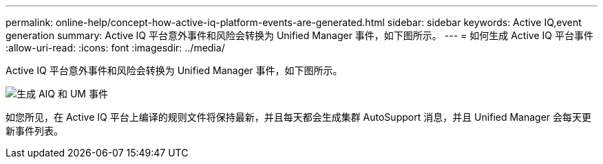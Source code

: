 ---
permalink: online-help/concept-how-active-iq-platform-events-are-generated.html 
sidebar: sidebar 
keywords: Active IQ,event generation 
summary: Active IQ 平台意外事件和风险会转换为 Unified Manager 事件，如下图所示。 
---
= 如何生成 Active IQ 平台事件
:allow-uri-read: 
:icons: font
:imagesdir: ../media/


[role="lead"]
Active IQ 平台意外事件和风险会转换为 Unified Manager 事件，如下图所示。

image::../media/aiq-and-um-event-generation.png[生成 AIQ 和 UM 事件]

如您所见，在 Active IQ 平台上编译的规则文件将保持最新，并且每天都会生成集群 AutoSupport 消息，并且 Unified Manager 会每天更新事件列表。
